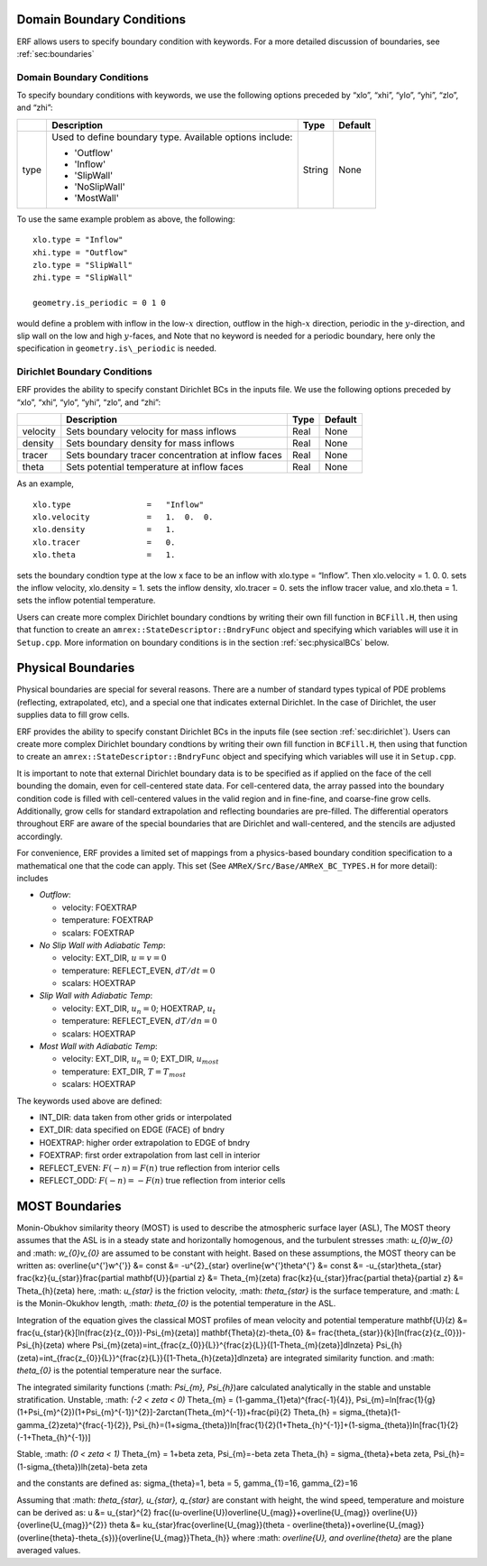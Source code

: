 
 .. role:: cpp(code)
    :language: c++

.. _sec:domainBCs:

Domain Boundary Conditions
--------------------------

ERF allows users to specify boundary condition with keywords.
For a more detailed discussion of boundaries, see :ref:`sec:boundaries`

Domain Boundary Conditions
~~~~~~~~~~~~~~~~~~~~~~~~~~~~~~~~~

To specify boundary conditions with keywords, we use the following options
preceded by “xlo”, “xhi”, “ylo”, “yhi”, “zlo”, and “zhi”:

+--------------------+---------------------------------------------------------------------------+-------------+-----------+
|                    | Description                                                               |   Type      | Default   |
+====================+===========================================================================+=============+===========+
| type               | Used to define boundary type. Available options include:                  |  String     |  None     |
|                    |                                                                           |             |           |
|                    | * 'Outflow'                                                               |             |           |
|                    | * 'Inflow'                                                                |             |           |
|                    | * 'SlipWall'                                                              |             |           |
|                    | * 'NoSlipWall'                                                            |             |           |
|                    | * 'MostWall'                                                              |             |           |
+--------------------+---------------------------------------------------------------------------+-------------+-----------+

To use the same example problem as above, the following:

::

    xlo.type = "Inflow"
    xhi.type = "Outflow"
    zlo.type = "SlipWall"
    zhi.type = "SlipWall"

    geometry.is_periodic = 0 1 0

would define a problem with inflow in the low-\ :math:`x` direction,
outflow in the high-\ :math:`x` direction, periodic in the :math:`y`-direction,
and slip wall on the low and high :math:`y`-faces, and
Note that no keyword is needed for a periodic boundary, here only the
specification in ``geometry.is\_periodic`` is needed.

.. _sec:dirichlet:

Dirichlet Boundary Conditions
~~~~~~~~~~~~~~~~~~~~~~~~~~~~~

ERF provides the ability to specify constant Dirichlet BCs in the inputs file. We use the following options
preceded by “xlo”, “xhi”, “ylo”, “yhi”, “zlo”, and “zhi”:

+--------------------+---------------------------------------------------------------------------+-------------+-----------+
|                    | Description                                                               |   Type      | Default   |
+====================+===========================================================================+=============+===========+
| velocity           | Sets boundary velocity for mass inflows                                   |    Real     |  None     |
+--------------------+---------------------------------------------------------------------------+-------------+-----------+
| density            | Sets boundary density for mass inflows                                    |    Real     |  None     |
+--------------------+---------------------------------------------------------------------------+-------------+-----------+
| tracer             | Sets boundary tracer concentration at inflow faces                        |    Real     |  None     |
+--------------------+---------------------------------------------------------------------------+-------------+-----------+
| theta              | Sets potential temperature at inflow faces                                |    Real     |  None     |
+--------------------+---------------------------------------------------------------------------+-------------+-----------+


As an example,

::

    xlo.type                =   "Inflow"
    xlo.velocity            =   1.  0.  0.
    xlo.density             =   1.
    xlo.tracer              =   0.
    xlo.theta               =   1.

sets the boundary condtion type at the low x face to be an inflow with
xlo.type = “Inflow”.
Then xlo.velocity = 1. 0. 0. sets the inflow velocity,
xlo.density = 1. sets the inflow density,
xlo.tracer = 0. sets the inflow tracer value, and
xlo.theta = 1. sets the inflow potential temperature.

Users can create more complex Dirichlet boundary condtions by writing
their own fill function in ``BCFill.H``, then using that function to create
an ``amrex::StateDescriptor::BndryFunc`` object and specifying which variables
will use it in ``Setup.cpp``. More information on boundary conditions is in
the section :ref:`sec:physicalBCs` below.

.. _sec:physicalBCs:

Physical Boundaries
-------------------

Physical boundaries are special for several reasons.  There are a number of
standard types typical of PDE problems (reflecting, extrapolated, etc),
and a special one that indicates external Dirichlet. In the case of Dirichlet,
the user supplies data to fill grow cells.

ERF provides the ability to specify constant Dirichlet BCs
in the inputs file (see section :ref:`sec:dirichlet`).
Users can create more complex Dirichlet boundary condtions by writing
their own fill function in ``BCFill.H``, then using that function to create
an ``amrex::StateDescriptor::BndryFunc`` object and specifying which variables
will use it in ``Setup.cpp``.

It is important to note that external Dirichlet boundary data is to be specified as
if applied on the face of the cell bounding the domain, even for cell-centered
state data. For cell-centered data, the array passed into the
boundary condition code is filled with cell-centered values in the valid
region and in fine-fine, and coarse-fine grow cells. Additionally, grow cells
for standard extrapolation and reflecting boundaries are pre-filled. The
differential operators throughout ERF are aware of the special boundaries
that are Dirichlet and wall-centered, and the stencils are adjusted accordingly.

For convenience, ERF provides a limited set of mappings from a physics-based boundary condition
specification to a mathematical one that the code can apply. This set
(See ``AMReX/Src/Base/AMReX_BC_TYPES.H`` for more detail):
includes

-  *Outflow*:

   -  velocity: FOEXTRAP

   -  temperature: FOEXTRAP

   -  scalars: FOEXTRAP

-  *No Slip Wall with Adiabatic Temp*:

   -  velocity: EXT_DIR, :math:`u=v=0`

   -  temperature: REFLECT_EVEN, :math:`dT/dt=0`

   -  scalars: HOEXTRAP

-  *Slip Wall with Adiabatic Temp*:

   -  velocity: EXT_DIR, :math:`u_n=0`; HOEXTRAP, :math:`u_t`

   -  temperature: REFLECT_EVEN, :math:`dT/dn=0`

   -  scalars: HOEXTRAP

-  *Most Wall with Adiabatic Temp*:

   -  velocity: EXT_DIR, :math:`u_n=0`; EXT_DIR, :math:`u_{most}`

   -  temperature: EXT_DIR, :math:`T=T_{most}`

   -  scalars: HOEXTRAP

The keywords used above are defined:

-  INT_DIR: data taken from other grids or interpolated

-  EXT_DIR: data specified on EDGE (FACE) of bndry

-  HOEXTRAP: higher order extrapolation to EDGE of bndry

-  FOEXTRAP: first order extrapolation from last cell in interior

-  REFLECT_EVEN: :math:`F(-n) = F(n)` true reflection from interior cells

-  REFLECT_ODD: :math:`F(-n) = -F(n)` true reflection from interior cells


MOST Boundaries
-------------------
Monin-Obukhov similarity theory (MOST) is used to describe the atmospheric surface layer (ASL), The MOST theory assumes that the ASL is in a steady state and horizontally homogenous, and the turbulent stresses :math: `u_{0}w_{0}` and :math: `w_{0}v_{0}` are assumed to be constant with height. Based on these assumptions, 
the MOST theory can be written as:
\overline{u^{'}w^{'}} &= const &= -u^{2}_{\star}
\overline{w^{'}\theta^{'} &= const &= -u_{\star}\theta_{\star}
\frac{kz}{u_{\star}}\frac{\partial \mathbf{U}}{\partial z} &= \Theta_{m}(\zeta)
frac{kz}{u_{\star}}\frac{\partial \theta}{\partial z} &= \Theta_{h}(\zeta)
here, :math: `u_{\star}` is the friction velocity, :math: `\theta_{\star}` is the surface temperature, and :math: `L` is the Monin-Okukhov length, :math: `\theta_{0}` is the potential temperature in the ASL.

Integration of the equation gives the classical MOST profiles of mean velocity and potential temperature
\mathbf{U}(z) &= \frac{u_{\star}{k}[ln(\frac{z}{z_{0}})-\Psi_{m}(\zeta)]
\mathbf{\Theta}(z)-\theta_{0} &= \frac{\theta_{\star}}{k}[ln(\frac{z}{z_{0}})-\Psi_{h}(\zeta)
where
\Psi_{m}(\zeta)=\int_{\frac{z_{0}}{L}}^{\frac{z}{L}}{[1-\Theta_{m}(\zeta}]dln\zeta}
\Psi_{h}(\zeta)=\int_{\frac{z_{0}}{L}}^{\frac{z}{L}}{[1-\Theta_{h}(\zeta}]dln\zeta}
are integrated similarity function.
and :math: `\theta_{0}` is the potential temperature near the surface.

The integrated similarity functions (:math: `\Psi_{m}, \Psi_{h}`)are calculated analytically in the stable and unstable stratification.
Unstable, :math: `(-2 < \zeta < 0)`
\Theta_{m} = (1-\gamma_{1}\eta)^{\frac{-1}{4}},  \Psi_{m}=ln[\frac{1}{g}(1+\Psi_{m}^{2})(1+\Psi_{m}^{-1})^{2}]-2\arctan(\Theta_{m}^{-1})+\frac{\pi}{2}
\Theta_{h} = \sigma_{\theta}(1-\gamma_{2}\zeta)^{\frac{-1}{2}}, \Psi_{h}=(1+\sigma_{\theta})ln[\frac{1}{2}(1+\Theta_{h}^{-1}]+(1-\sigma_{\theta})ln[\frac{1}{2}(-1+\Theta_{h}^{-1})]

Stable, :math: `(0 < \zeta < 1)`
\Theta_{m} = 1+\beta \zeta, \Psi_{m}=-\beta \zeta
\Theta_{h} = \sigma_{\theta}+\beta \zeta, \Psi_{h}=(1-\sigma_{\theta})lh(\zeta)-\beta \zeta

and the constants are defined as:
\sigma_{\theta}=1, \beta = 5, \gamma_{1}=16, \gamma_{2}=16

Assuming that :math: `\theta_{\star}, u_{\star}, q_{\star}` are constant with height, the wind speed, temperature and moisture can be derived as:
u &= u_{\star}^{2} \frac{(u-\overline{U})\overline{U_{mag}}+\overline{U_{mag}} \overline{U}}{\overline{U_{mag}}^{2}}
\theta &= ku_{\star}\frac{\overline{U_{mag}}(\theta - \overline{\theta})+\overline{U_{mag}}(\overline{\theta}-\theta_{s})}{\overline{U_{mag}}\Theta_{h}}
where :math: `\overline{U}, and \overline{\theta}` are the plane averaged values. 
